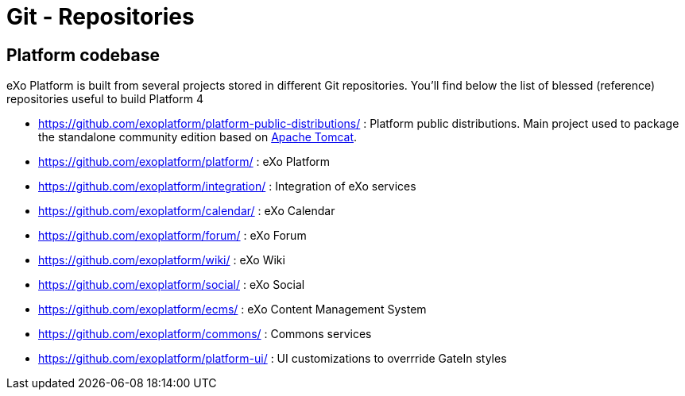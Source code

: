 = Git - Repositories

== Platform codebase

eXo Platform is built from several projects stored in different Git repositories.
You'll find below the list of blessed (reference) repositories useful to build Platform 4

* https://github.com/exoplatform/platform-public-distributions/[https://github.com/exoplatform/platform-public-distributions/] : Platform public distributions. Main project used to package the standalone community edition based on http://tomcat.apache.org[Apache Tomcat].
* https://github.com/exoplatform/platform/[https://github.com/exoplatform/platform/] : eXo Platform
* https://github.com/exoplatform/integration/[https://github.com/exoplatform/integration/] : Integration of eXo services
* https://github.com/exoplatform/calendar/[https://github.com/exoplatform/calendar/] : eXo Calendar
* https://github.com/exoplatform/forum/[https://github.com/exoplatform/forum/] : eXo Forum
* https://github.com/exoplatform/wiki/[https://github.com/exoplatform/wiki/] : eXo Wiki
* https://github.com/exoplatform/social/[https://github.com/exoplatform/social/] : eXo Social
* https://github.com/exoplatform/ecms/[https://github.com/exoplatform/ecms/] : eXo Content Management System
* https://github.com/exoplatform/commons/[https://github.com/exoplatform/commons/] : Commons services
* https://github.com/exoplatform/platform-ui/[https://github.com/exoplatform/platform-ui/] : UI customizations to overrride GateIn styles